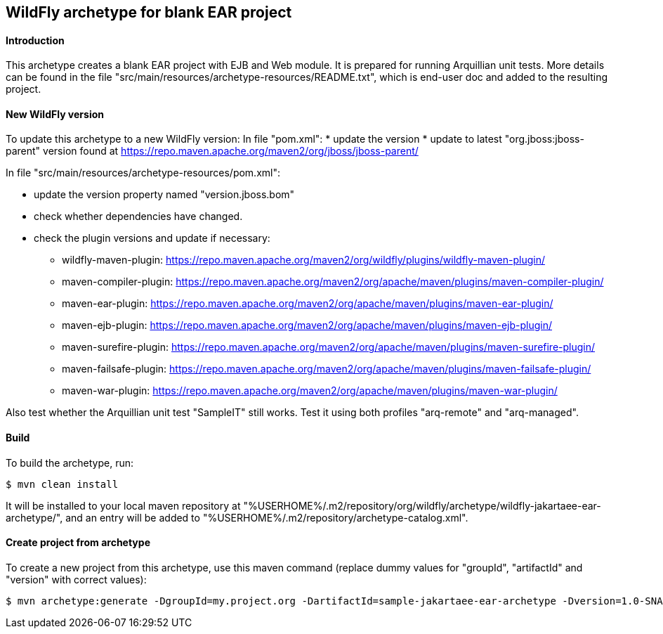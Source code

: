 WildFly archetype for blank EAR project
---------------------------------------

[[introduction]]
==== Introduction

This archetype creates a blank EAR project with EJB and Web module. 
It is prepared for running Arquillian unit tests.
More details can be found in the file "src/main/resources/archetype-resources/README.txt", which is end-user doc and added to the resulting project.

[[newwildflyversion]]
==== New WildFly version
To update this archetype to a new WildFly version:
In file "pom.xml":
* update the version
* update to latest "org.jboss:jboss-parent" version found at https://repo.maven.apache.org/maven2/org/jboss/jboss-parent/

In file "src/main/resources/archetype-resources/pom.xml":

* update the version property named "version.jboss.bom"
* check whether dependencies have changed.
* check the plugin versions and update if necessary:
** wildfly-maven-plugin: https://repo.maven.apache.org/maven2/org/wildfly/plugins/wildfly-maven-plugin/
** maven-compiler-plugin: https://repo.maven.apache.org/maven2/org/apache/maven/plugins/maven-compiler-plugin/
** maven-ear-plugin: https://repo.maven.apache.org/maven2/org/apache/maven/plugins/maven-ear-plugin/
** maven-ejb-plugin: https://repo.maven.apache.org/maven2/org/apache/maven/plugins/maven-ejb-plugin/
** maven-surefire-plugin: https://repo.maven.apache.org/maven2/org/apache/maven/plugins/maven-surefire-plugin/
** maven-failsafe-plugin: https://repo.maven.apache.org/maven2/org/apache/maven/plugins/maven-failsafe-plugin/
** maven-war-plugin: https://repo.maven.apache.org/maven2/org/apache/maven/plugins/maven-war-plugin/

Also test whether the Arquillian unit test "SampleIT" still works. Test it using both profiles "arq-remote" and "arq-managed".

[[build]]
==== Build
To build the archetype, run:
[source,options="nowrap"]
----
$ mvn clean install
----
It will be installed to your local maven repository at "%USERHOME%/.m2/repository/org/wildfly/archetype/wildfly-jakartaee-ear-archetype/", and an entry will be added to "%USERHOME%/.m2/repository/archetype-catalog.xml".

[[createproject]]
==== Create project from archetype
To create a new project from this archetype, use this maven command (replace dummy values for "groupId", "artifactId" and "version" with correct values):
----
$ mvn archetype:generate -DgroupId=my.project.org -DartifactId=sample-jakartaee-ear-archetype -Dversion=1.0-SNAPSHOT -DarchetypeGroupId=org.wildfly.archetype -DarchetypeArtifactId=wildfly-jakartaee-ear-archetype -DarchetypeVersion=21.0.0.Final-SNAPSHOT
----
